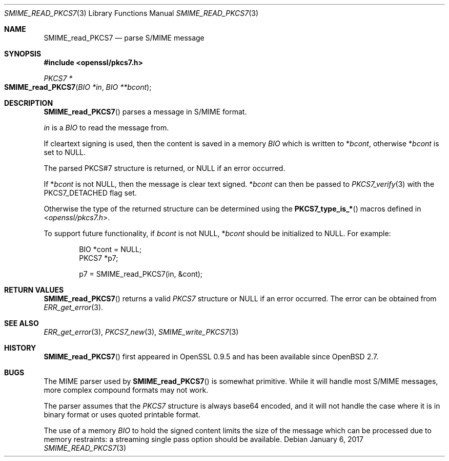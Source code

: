 .\"	$OpenBSD: SMIME_read_PKCS7.3,v 1.5 2017/01/06 02:37:05 schwarze Exp $
.\"	OpenSSL 99d63d46 Oct 26 13:56:48 2016 -0400
.\"
.\" This file was written by Dr. Stephen Henson <steve@openssl.org>.
.\" Copyright (c) 2002, 2006 The OpenSSL Project.  All rights reserved.
.\"
.\" Redistribution and use in source and binary forms, with or without
.\" modification, are permitted provided that the following conditions
.\" are met:
.\"
.\" 1. Redistributions of source code must retain the above copyright
.\"    notice, this list of conditions and the following disclaimer.
.\"
.\" 2. Redistributions in binary form must reproduce the above copyright
.\"    notice, this list of conditions and the following disclaimer in
.\"    the documentation and/or other materials provided with the
.\"    distribution.
.\"
.\" 3. All advertising materials mentioning features or use of this
.\"    software must display the following acknowledgment:
.\"    "This product includes software developed by the OpenSSL Project
.\"    for use in the OpenSSL Toolkit. (http://www.openssl.org/)"
.\"
.\" 4. The names "OpenSSL Toolkit" and "OpenSSL Project" must not be used to
.\"    endorse or promote products derived from this software without
.\"    prior written permission. For written permission, please contact
.\"    openssl-core@openssl.org.
.\"
.\" 5. Products derived from this software may not be called "OpenSSL"
.\"    nor may "OpenSSL" appear in their names without prior written
.\"    permission of the OpenSSL Project.
.\"
.\" 6. Redistributions of any form whatsoever must retain the following
.\"    acknowledgment:
.\"    "This product includes software developed by the OpenSSL Project
.\"    for use in the OpenSSL Toolkit (http://www.openssl.org/)"
.\"
.\" THIS SOFTWARE IS PROVIDED BY THE OpenSSL PROJECT ``AS IS'' AND ANY
.\" EXPRESSED OR IMPLIED WARRANTIES, INCLUDING, BUT NOT LIMITED TO, THE
.\" IMPLIED WARRANTIES OF MERCHANTABILITY AND FITNESS FOR A PARTICULAR
.\" PURPOSE ARE DISCLAIMED.  IN NO EVENT SHALL THE OpenSSL PROJECT OR
.\" ITS CONTRIBUTORS BE LIABLE FOR ANY DIRECT, INDIRECT, INCIDENTAL,
.\" SPECIAL, EXEMPLARY, OR CONSEQUENTIAL DAMAGES (INCLUDING, BUT
.\" NOT LIMITED TO, PROCUREMENT OF SUBSTITUTE GOODS OR SERVICES;
.\" LOSS OF USE, DATA, OR PROFITS; OR BUSINESS INTERRUPTION)
.\" HOWEVER CAUSED AND ON ANY THEORY OF LIABILITY, WHETHER IN CONTRACT,
.\" STRICT LIABILITY, OR TORT (INCLUDING NEGLIGENCE OR OTHERWISE)
.\" ARISING IN ANY WAY OUT OF THE USE OF THIS SOFTWARE, EVEN IF ADVISED
.\" OF THE POSSIBILITY OF SUCH DAMAGE.
.\"
.Dd $Mdocdate: January 6 2017 $
.Dt SMIME_READ_PKCS7 3
.Os
.Sh NAME
.Nm SMIME_read_PKCS7
.Nd parse S/MIME message
.Sh SYNOPSIS
.In openssl/pkcs7.h
.Ft PKCS7 *
.Fo SMIME_read_PKCS7
.Fa "BIO *in"
.Fa "BIO **bcont"
.Fc
.Sh DESCRIPTION
.Fn SMIME_read_PKCS7
parses a message in S/MIME format.
.Pp
.Fa in
is a
.Vt BIO
to read the message from.
.Pp
If cleartext signing is used, then the content is saved in a memory
.Vt BIO
which is written to
.Pf * Fa bcont ,
otherwise
.Pf * Fa bcont
is set to
.Dv NULL .
.Pp
The parsed PKCS#7 structure is returned, or
.Dv NULL
if an error occurred.
.Pp
If
.Pf * Fa bcont
is not
.Dv NULL ,
then the message is clear text signed.
.Pf * Fa bcont
can then be passed to
.Xr PKCS7_verify 3
with the
.Dv PKCS7_DETACHED
flag set.
.Pp
Otherwise the type of the returned structure can be determined using the
.Fn PKCS7_type_is_*
macros defined in
.In openssl/pkcs7.h .
.Pp
To support future functionality, if
.Fa bcont
is not
.Dv NULL ,
.Pf * Fa bcont
should be initialized to
.Dv NULL .
For example:
.Bd -literal -offset indent
BIO *cont = NULL;
PKCS7 *p7;

p7 = SMIME_read_PKCS7(in, &cont);
.Ed
.Sh RETURN VALUES
.Fn SMIME_read_PKCS7
returns a valid
.Vt PKCS7
structure or
.Dv NULL
if an error occurred.
The error can be obtained from
.Xr ERR_get_error 3 .
.Sh SEE ALSO
.Xr ERR_get_error 3 ,
.Xr PKCS7_new 3 ,
.Xr SMIME_write_PKCS7 3
.Sh HISTORY
.Fn SMIME_read_PKCS7
first appeared in OpenSSL 0.9.5 and has been available since
.Ox 2.7 .
.Sh BUGS
The MIME parser used by
.Fn SMIME_read_PKCS7
is somewhat primitive.
While it will handle most S/MIME messages, more complex compound
formats may not work.
.Pp
The parser assumes that the
.Vt PKCS7
structure is always base64 encoded, and it will not handle the case
where it is in binary format or uses quoted printable format.
.Pp
The use of a memory
.Vt BIO
to hold the signed content limits the size of the message which can
be processed due to memory restraints: a streaming single pass
option should be available.
